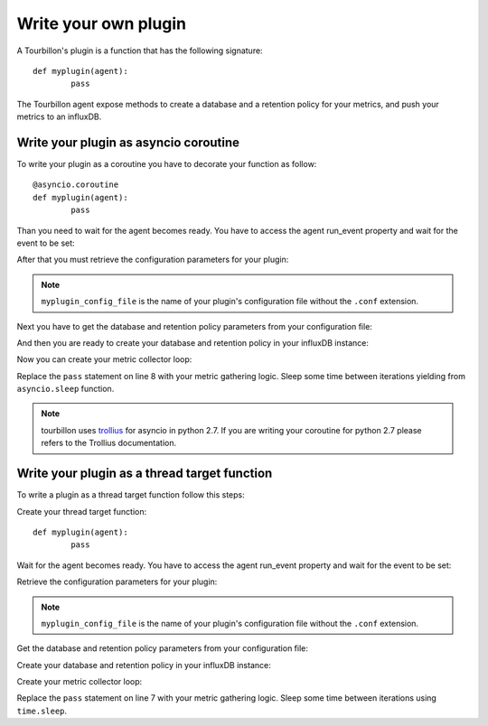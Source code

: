 Write your own plugin
*********************

A Tourbillon's plugin is a function that has the following signature: ::

	def myplugin(agent):
		pass


The Tourbillon agent expose methods to create a database and a retention policy for your metrics, and push your metrics to an influxDB.


Write your plugin as asyncio coroutine
======================================

To write your plugin as a coroutine you have to decorate your function as follow: ::

	@asyncio.coroutine
	def myplugin(agent):
		pass

Than you need to wait for the agent becomes ready. You have to access the agent run_event property and wait for the event to be set:

.. code-block:: python
	:emphasize-lines: 3,3
	:linenos:

	@asyncio.coroutine
	def myplugin(agent):
		yield from agent.run_event.wait()

After that you must retrieve the configuration parameters for your plugin:

.. code-block:: python
	:emphasize-lines: 4,4
	:linenos:

	@asyncio.coroutine
	def myplugin(agent):
		yield from agent.run_event.wait()
		config = agent.config['myplugin_config_file']

.. note::
	``myplugin_config_file`` is the name of your plugin's configuration file without the ``.conf`` extension.


Next you have to get the database and retention policy parameters from your configuration file:


.. code-block:: python
	:emphasize-lines: 5,5
	:linenos:

	@asyncio.coroutine
	def myplugin(agent):
		yield from agent.run_event.wait()
		config = agent.config['myplugin_config_file']
		db_config = config['database']


And then you are ready to create your database and retention policy in your influxDB instance:

.. code-block:: python
	:emphasize-lines: 6,6
	:linenos:

	@asyncio.coroutine
	def myplugin(agent):
		yield from agent.run_event.wait()
		config = agent.config['myplugin_config_file']
		db_config = config['database']
		yield from agent.async_create_database(**db_config)


Now you can create your metric collector loop:

.. code-block:: python
	:emphasize-lines: 7,8
	:linenos:

	@asyncio.coroutine
	def myplugin(agent):
		yield from agent.run_event.wait()
		config = agent.config['myplugin_config_file']
		db_config = config['database']
		yield from agent.async_create_database(**db_config)
		while agent.run_event.is_set():
			pass


Replace the ``pass`` statement on line 8 with your metric gathering logic. Sleep some time between iterations yielding from	``asyncio.sleep`` function.

.. note::
	tourbillon uses `trollius <https://pypi.python.org/pypi/trollius>`_ for asyncio in python 2.7.
	If you are writing your coroutine for python 2.7 please refers to the Trollius documentation.



Write your plugin as a thread target function
=============================================

To write a plugin as a thread target function follow this steps:

Create your thread target function: ::

	def myplugin(agent):
		pass

Wait for the agent becomes ready. You have to access the agent run_event property and wait for the event to be set:

.. code-block:: python
	:emphasize-lines: 2,2
	:linenos:

	def myplugin(agent):
		agent.run_event.wait()

Retrieve the configuration parameters for your plugin:

.. code-block:: python
	:emphasize-lines: 3,3
	:linenos:

	def myplugin(agent):
		agent.run_event.wait()
		config = agent.config['myplugin_config_file']

.. note::
	``myplugin_config_file`` is the name of your plugin's configuration file without the ``.conf`` extension.


Get the database and retention policy parameters from your configuration file:


.. code-block:: python
	:emphasize-lines: 4,4
	:linenos:

	def myplugin(agent):
		agent.run_event.wait()
		config = agent.config['myplugin_config_file']
		db_config = config['database']


Create your database and retention policy in your influxDB instance:

.. code-block:: python
	:emphasize-lines: 5,5
	:linenos:

	def myplugin(agent):
		agent.run_event.wait()
		config = agent.config['myplugin_config_file']
		db_config = config['database']
		agent.create_database(**db_config)


Create your metric collector loop:

.. code-block:: python
	:emphasize-lines: 6,7
	:linenos:

	def myplugin(agent):
		agent.run_event.wait()
		config = agent.config['myplugin_config_file']
		db_config = config['database']
		agent.create_database(**db_config)
		while agent.run_event.is_set():
			pass


Replace the ``pass`` statement on line 7 with your metric gathering logic. Sleep some time between iterations using ``time.sleep``.







